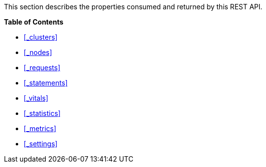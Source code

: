 This section describes the properties consumed and returned by this REST API.

**{toc-title}**

* <<_clusters>>
* <<_nodes>>
* <<_requests>>
* <<_statements>>
* <<_vitals>>
* <<_statistics>>
* <<_metrics>>
* <<_settings>>